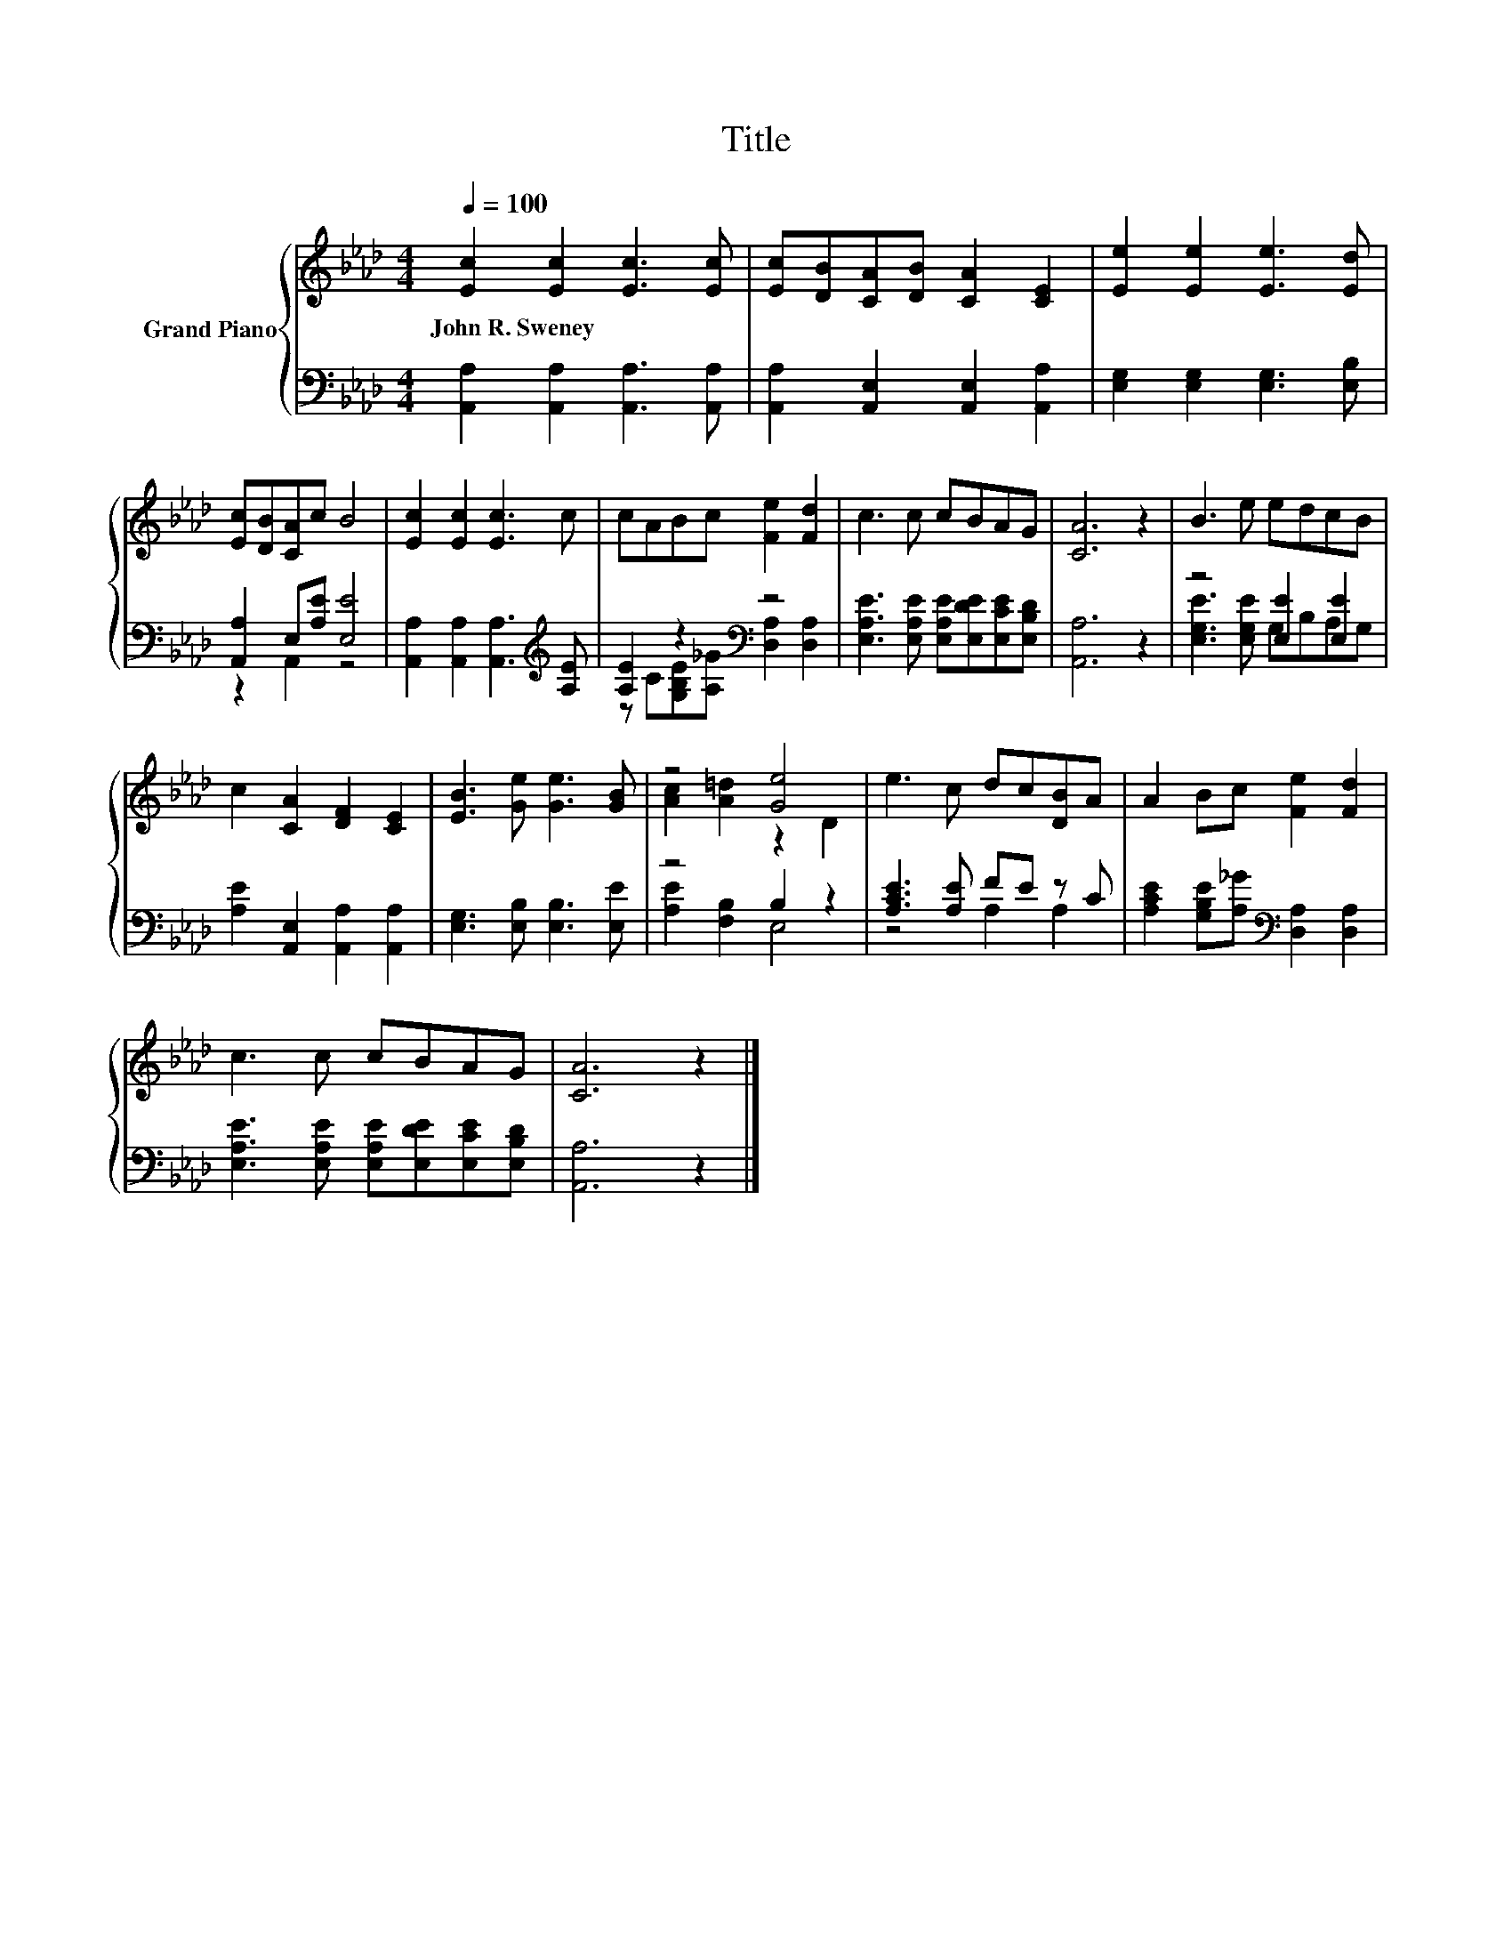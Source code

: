 X:1
T:Title
%%score { ( 1 4 ) | ( 2 3 ) }
L:1/8
Q:1/4=100
M:4/4
K:Ab
V:1 treble nm="Grand Piano"
V:4 treble 
V:2 bass 
V:3 bass 
V:1
 [Ec]2 [Ec]2 [Ec]3 [Ec] | [Ec][DB][CA][DB] [CA]2 [CE]2 | [Ee]2 [Ee]2 [Ee]3 [Ed] | %3
w: John~R.~Sweney * * *|||
 [Ec][DB][CA]c B4 | [Ec]2 [Ec]2 [Ec]3 c | cABc [Fe]2 [Fd]2 | c3 c cBAG | [CA]6 z2 | B3 e edcB | %9
w: ||||||
 c2 [CA]2 [DF]2 [CE]2 | [EB]3 [Ge] [Ge]3 [GB] | z4 [Ge]4 | e3 c dc[DB]A | A2 Bc [Fe]2 [Fd]2 | %14
w: |||||
 c3 c cBAG | [CA]6 z2 |] %16
w: ||
V:2
 [A,,A,]2 [A,,A,]2 [A,,A,]3 [A,,A,] | [A,,A,]2 [A,,E,]2 [A,,E,]2 [A,,A,]2 | %2
 [E,G,]2 [E,G,]2 [E,G,]3 [E,B,] | [A,,A,]2 E,[A,E] [E,E]4 | %4
 [A,,A,]2 [A,,A,]2 [A,,A,]3[K:treble] [A,E] | [A,E]2 z2[K:bass] z4 | %6
 [E,A,E]3 [E,A,E] [E,A,E][E,DE][E,CE][E,B,D] | [A,,A,]6 z2 | z4 [E,E]2 [E,E]2 | %9
 [A,E]2 [A,,E,]2 [A,,A,]2 [A,,A,]2 | [E,G,]3 [E,B,] [E,B,]3 [E,E] | z4 B,2 z2 | %12
 [A,CE]3 [A,E] FE z C | [A,CE]2 [G,B,E][A,_G][K:bass] [D,A,]2 [D,A,]2 | %14
 [E,A,E]3 [E,A,E] [E,A,E][E,DE][E,CE][E,B,D] | [A,,A,]6 z2 |] %16
V:3
 x8 | x8 | x8 | z2 A,,2 z4 | x7[K:treble] x | z C[G,B,E][A,_G][K:bass] [D,A,]2 [D,A,]2 | x8 | x8 | %8
 [E,G,E]3 [E,G,E] G,B,A,G, | x8 | x8 | [A,E]2 [F,B,]2 E,4 | z4 A,2 A,2 | x4[K:bass] x4 | x8 | x8 |] %16
V:4
 x8 | x8 | x8 | x8 | x8 | x8 | x8 | x8 | x8 | x8 | x8 | [Ac]2 [A=d]2 z2 D2 | x8 | x8 | x8 | x8 |] %16

